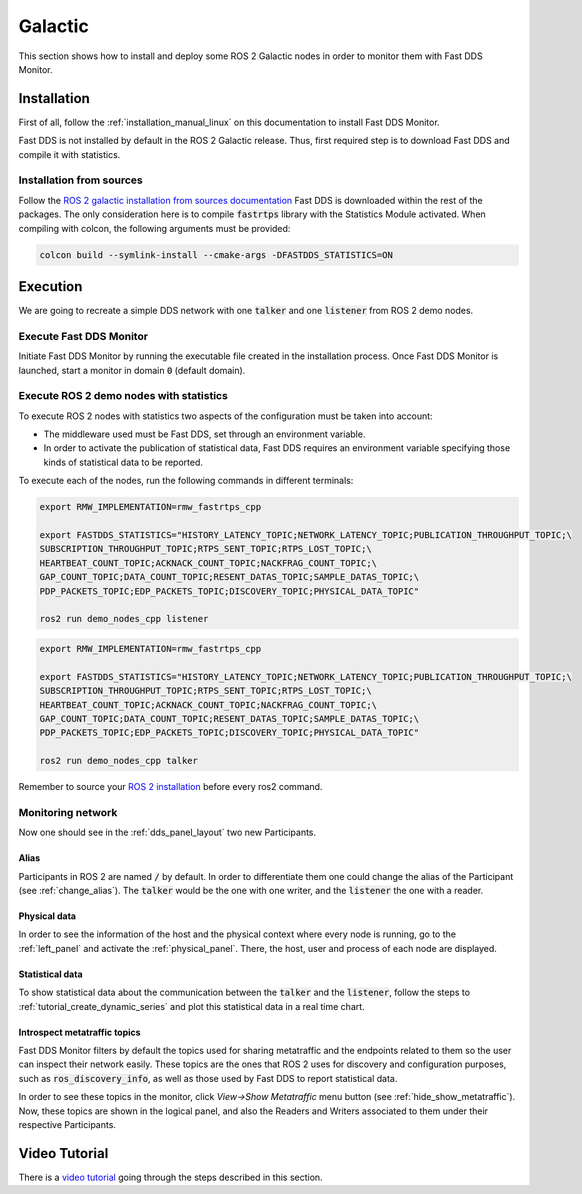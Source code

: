 .. _ros_glactic:

########
Galactic
########

This section shows how to install and deploy some ROS 2 Galactic nodes in order to monitor them with Fast DDS Monitor.

Installation
============

First of all, follow the :ref:`installation_manual_linux` on this documentation to install Fast DDS Monitor.

Fast DDS is not installed by default in the ROS 2 Galactic release.
Thus, first required step is to download Fast DDS and compile it with statistics.

Installation from sources
-------------------------

Follow the `ROS 2 galactic installation from sources documentation
<https://docs.ros.org/en/galactic/Installation/Ubuntu-Development-Setup.html>`_
Fast DDS is downloaded within the rest of the packages.
The only consideration here is to compile :code:`fastrtps` library with the Statistics Module activated.
When compiling with colcon, the following arguments must be provided:

.. code-block:: bash

    colcon build --symlink-install --cmake-args -DFASTDDS_STATISTICS=ON

.. todo:

    Add Installation from binaries option

Execution
=========

We are going to recreate a simple DDS network with one :code:`talker` and one :code:`listener` from ROS 2 demo nodes.

Execute Fast DDS Monitor
------------------------

Initiate Fast DDS Monitor by running the executable file created in the installation process.
Once Fast DDS Monitor is launched, start a monitor in domain :code:`0` (default domain).

.. figure:: /rst/figures/screenshots/usage_example/init_domain.png
    :align: center

Execute ROS 2 demo nodes with statistics
----------------------------------------

To execute ROS 2 nodes with statistics two aspects of the configuration must be taken into account:

- The middleware used must be Fast DDS, set through an environment variable.
- In order to activate the publication of statistical data, Fast DDS requires an environment variable specifying those
  kinds of statistical data to be reported.

To execute each of the nodes, run the following commands in different terminals:

.. code-block:: bash

    export RMW_IMPLEMENTATION=rmw_fastrtps_cpp

    export FASTDDS_STATISTICS="HISTORY_LATENCY_TOPIC;NETWORK_LATENCY_TOPIC;PUBLICATION_THROUGHPUT_TOPIC;\
    SUBSCRIPTION_THROUGHPUT_TOPIC;RTPS_SENT_TOPIC;RTPS_LOST_TOPIC;\
    HEARTBEAT_COUNT_TOPIC;ACKNACK_COUNT_TOPIC;NACKFRAG_COUNT_TOPIC;\
    GAP_COUNT_TOPIC;DATA_COUNT_TOPIC;RESENT_DATAS_TOPIC;SAMPLE_DATAS_TOPIC;\
    PDP_PACKETS_TOPIC;EDP_PACKETS_TOPIC;DISCOVERY_TOPIC;PHYSICAL_DATA_TOPIC"

    ros2 run demo_nodes_cpp listener

.. code-block:: bash

    export RMW_IMPLEMENTATION=rmw_fastrtps_cpp

    export FASTDDS_STATISTICS="HISTORY_LATENCY_TOPIC;NETWORK_LATENCY_TOPIC;PUBLICATION_THROUGHPUT_TOPIC;\
    SUBSCRIPTION_THROUGHPUT_TOPIC;RTPS_SENT_TOPIC;RTPS_LOST_TOPIC;\
    HEARTBEAT_COUNT_TOPIC;ACKNACK_COUNT_TOPIC;NACKFRAG_COUNT_TOPIC;\
    GAP_COUNT_TOPIC;DATA_COUNT_TOPIC;RESENT_DATAS_TOPIC;SAMPLE_DATAS_TOPIC;\
    PDP_PACKETS_TOPIC;EDP_PACKETS_TOPIC;DISCOVERY_TOPIC;PHYSICAL_DATA_TOPIC"

    ros2 run demo_nodes_cpp talker

Remember to source your `ROS 2 installation
<https://docs.ros.org/en/galactic/Installation/Ubuntu-Development-Setup.html?highlight=source#source-the-setup-script>`_
before every ros2 command.

Monitoring network
------------------

Now one should see in the :ref:`dds_panel_layout` two new Participants.

.. figure:: /rst/figures/screenshots/galactic_tutorial/participants.png
    :align: center

Alias
^^^^^

Participants in ROS 2 are named :code:`/` by default.
In order to differentiate them one could change the alias of the Participant (see :ref:`change_alias`).
The :code:`talker` would be the one with one writer, and the :code:`listener` the one with a reader.

.. figure:: /rst/figures/screenshots/galactic_tutorial/alias.png
    :align: center

Physical data
^^^^^^^^^^^^^

In order to see the information of the host and the physical context where every node is running, go to
the :ref:`left_panel` and activate the :ref:`physical_panel`.
There, the host, user and process of each node are displayed.

.. figure:: /rst/figures/screenshots/galactic_tutorial/physical.png
    :align: center

Statistical data
^^^^^^^^^^^^^^^^

To show statistical data about the communication between the :code:`talker` and the :code:`listener`,
follow the steps to :ref:`tutorial_create_dynamic_series` and plot this statistical data in a real time chart.

.. figure:: /rst/figures/screenshots/galactic_tutorial/statistics.png
    :align: center

Introspect metatraffic topics
^^^^^^^^^^^^^^^^^^^^^^^^^^^^^

Fast DDS Monitor filters by default the topics used for sharing metatraffic and the endpoints related to them
so the user can inspect their network easily.
These topics are the ones that ROS 2 uses for discovery and configuration purposes, such as :code:`ros_discovery_info`,
as well as those used by Fast DDS to report statistical data.

In order to see these topics in the monitor, click *View->Show Metatraffic* menu button
(see :ref:`hide_show_metatraffic`).
Now, these topics are shown in the logical panel, and also the Readers and Writers associated to them under their
respective Participants.

.. figure:: /rst/figures/screenshots/galactic_tutorial/metatraffic.png
    :align: center

Video Tutorial
==============

There is a `video tutorial <https://www.youtube.com/watch?v=OYibnUnMIlc>`_ going through the steps
described in this section.

